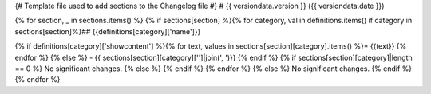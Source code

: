 {# Template file used to add sections to the Changelog file #}
# {{ versiondata.version }} ({{ versiondata.date }})

{% for section, _ in sections.items() %}
{% if sections[section] %}{% for category, val in definitions.items() if category in sections[section]%}## {{definitions[category]['name']}}

{% if definitions[category]['showcontent'] %}{% for text, values in sections[section][category].items() %}* {{text}}
{% endfor %}
{% else %} - {{ sections[section][category]['']|join(', ')}}
{% endif %} {% if sections[section][category]|length == 0 %} No significant changes.
{% else %} {% endif %}
{% endfor %} {% else %} No significant changes.
{% endif %} {% endfor %}

